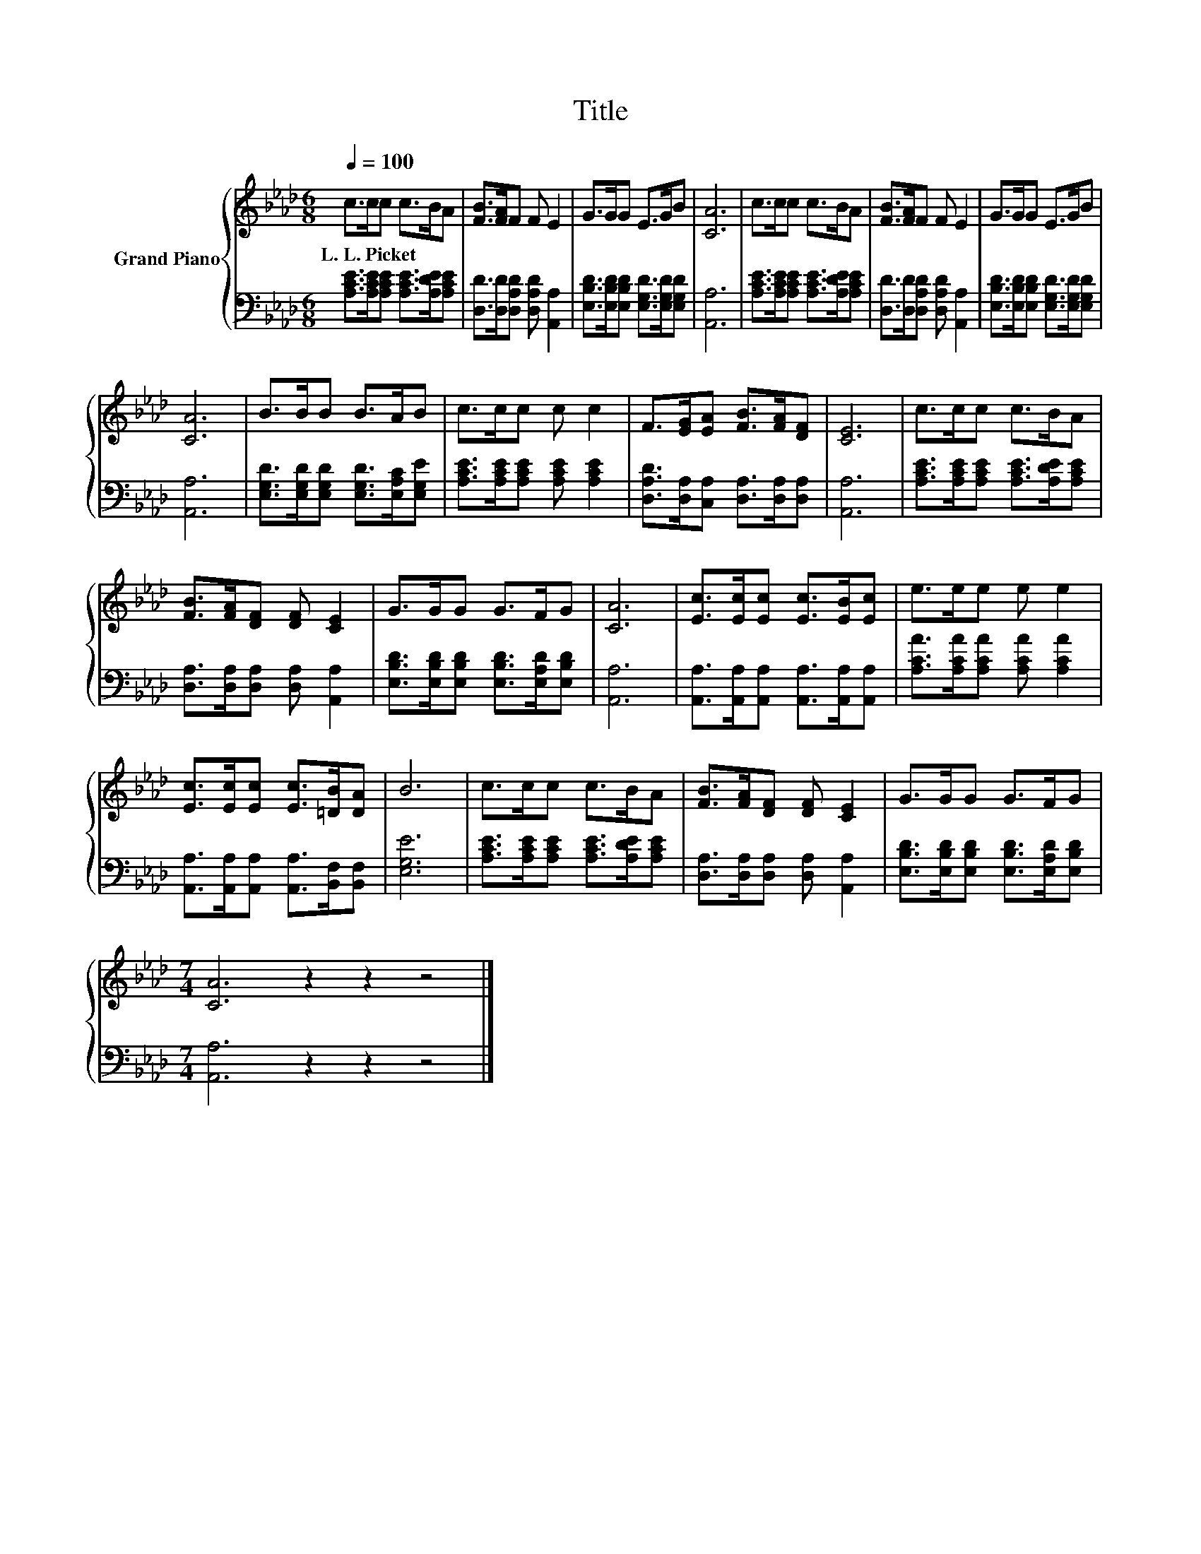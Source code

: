 X:1
T:Title
%%score { 1 | 2 }
L:1/8
Q:1/4=100
M:6/8
K:Ab
V:1 treble nm="Grand Piano"
V:2 bass 
V:1
 c>cc c>BA | [FB]>[FA]F F E2 | G>GG E>GB | [CA]6 | c>cc c>BA | [FB]>[FA]F F E2 | G>GG E>GB | %7
w: L.~L.~Picket * * * * *|||||||
 [CA]6 | B>BB B>AB | c>cc c c2 | F>[EG][EA] [FB]>[FA][DF] | [CE]6 | c>cc c>BA | %13
w: ||||||
 [FB]>[FA][DF] [DF] [CE]2 | G>GG G>FG | [CA]6 | [Ec]>[Ec][Ec] [Ec]>[EB][Ec] | e>ee e e2 | %18
w: |||||
 [Ec]>[Ec][Ec] [Ec]>[=DB][DA] | B6 | c>cc c>BA | [FB]>[FA][DF] [DF] [CE]2 | G>GG G>FG | %23
w: |||||
[M:7/4] [CA]6 z2 z2 z4 |] %24
w: |
V:2
 [A,CE]>[A,CE][A,CE] [A,CE]>[A,DE][A,CE] | [D,D]>[D,D][D,A,D] [D,A,D] [A,,A,]2 | %2
 [E,B,D]>[E,B,D][E,B,D] [E,G,D]>[E,G,D][E,G,D] | [A,,A,]6 | %4
 [A,CE]>[A,CE][A,CE] [A,CE]>[A,DE][A,CE] | [D,D]>[D,D][D,A,D] [D,A,D] [A,,A,]2 | %6
 [E,B,D]>[E,B,D][E,B,D] [E,G,D]>[E,G,D][E,G,D] | [A,,A,]6 | %8
 [E,G,D]>[E,G,D][E,G,D] [E,G,D]>[E,A,C][E,G,E] | [A,CE]>[A,CE][A,CE] [A,CE] [A,CE]2 | %10
 [D,A,D]>[D,A,][C,A,] [D,A,]>[D,A,][D,A,] | [A,,A,]6 | [A,CE]>[A,CE][A,CE] [A,CE]>[A,DE][A,CE] | %13
 [D,A,]>[D,A,][D,A,] [D,A,] [A,,A,]2 | [E,B,D]>[E,B,D][E,B,D] [E,B,D]>[E,A,D][E,B,D] | [A,,A,]6 | %16
 [A,,A,]>[A,,A,][A,,A,] [A,,A,]>[A,,A,][A,,A,] | [A,CA]>[A,CA][A,CA] [A,CA] [A,CA]2 | %18
 [A,,A,]>[A,,A,][A,,A,] [A,,A,]>[B,,F,][B,,F,] | [E,G,E]6 | %20
 [A,CE]>[A,CE][A,CE] [A,CE]>[A,DE][A,CE] | [D,A,]>[D,A,][D,A,] [D,A,] [A,,A,]2 | %22
 [E,B,D]>[E,B,D][E,B,D] [E,B,D]>[E,A,D][E,B,D] |[M:7/4] [A,,A,]6 z2 z2 z4 |] %24

